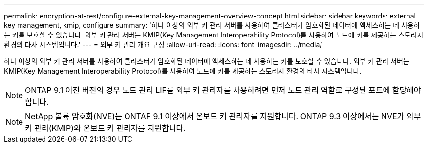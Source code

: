 ---
permalink: encryption-at-rest/configure-external-key-management-overview-concept.html 
sidebar: sidebar 
keywords: external key management, kmip, configure 
summary: '하나 이상의 외부 키 관리 서버를 사용하여 클러스터가 암호화된 데이터에 액세스하는 데 사용하는 키를 보호할 수 있습니다. 외부 키 관리 서버는 KMIP(Key Management Interoperability Protocol)를 사용하여 노드에 키를 제공하는 스토리지 환경의 타사 시스템입니다.' 
---
= 외부 키 관리 개요 구성
:allow-uri-read: 
:icons: font
:imagesdir: ../media/


[role="lead"]
하나 이상의 외부 키 관리 서버를 사용하여 클러스터가 암호화된 데이터에 액세스하는 데 사용하는 키를 보호할 수 있습니다. 외부 키 관리 서버는 KMIP(Key Management Interoperability Protocol)를 사용하여 노드에 키를 제공하는 스토리지 환경의 타사 시스템입니다.

[NOTE]
====
ONTAP 9.1 이전 버전의 경우 노드 관리 LIF를 외부 키 관리자를 사용하려면 먼저 노드 관리 역할로 구성된 포트에 할당해야 합니다.

====
[NOTE]
====
NetApp 볼륨 암호화(NVE)는 ONTAP 9.1 이상에서 온보드 키 관리자를 지원합니다. ONTAP 9.3 이상에서는 NVE가 외부 키 관리(KMIP)와 온보드 키 관리자를 지원합니다.

====